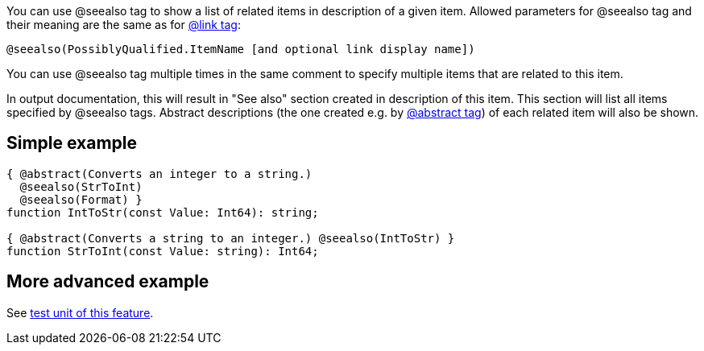 You can use @seealso tag to show a list of related items in description
of a given item. Allowed parameters for @seealso tag and their meaning
are the same as for link:LinkTag[@link tag]:

----
@seealso(PossiblyQualified.ItemName [and optional link display name])
----

You can use @seealso tag multiple times in the same comment to specify
multiple items that are related to this item.

In output documentation, this will result in "See also" section created
in description of this item. This section will list all items specified
by @seealso tags. Abstract descriptions (the one created e.g. by
link:AbstractTag[@abstract tag]) of each related item will also be
shown.

## [[simple-example]] Simple example

[source,pascal]
----
{ @abstract(Converts an integer to a string.)
  @seealso(StrToInt)
  @seealso(Format) }
function IntToStr(const Value: Int64): string;

{ @abstract(Converts a string to an integer.) @seealso(IntToStr) }
function StrToInt(const Value: string): Int64;
----

## [[more-advanced-example]] More advanced example

See https://github.com/pasdoc/pasdoc/blob/master/tests/testcases/ok_see_also.pas[test unit of this feature].
